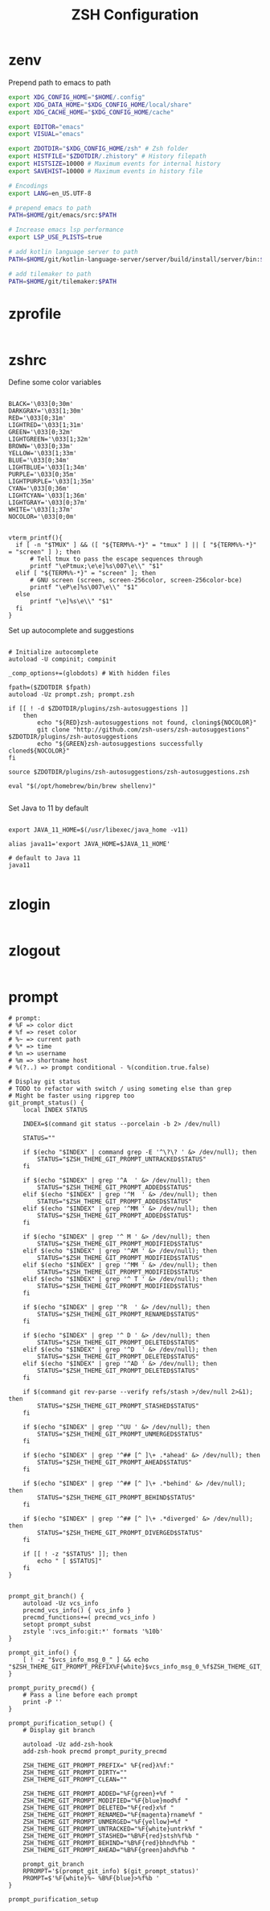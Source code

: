 #+title: ZSH Configuration
* zenv
:PROPERTIES:
:header-args: :tangle ~/.zshenv
:END:

Prepend path to emacs to path

#+BEGIN_SRC sh
  export XDG_CONFIG_HOME="$HOME/.config"
  export XDG_DATA_HOME="$XDG_CONFIG_HOME/local/share"
  export XDG_CACHE_HOME="$XDG_CONFIG_HOME/cache"

  export EDITOR="emacs"
  export VISUAL="emacs"

  export ZDOTDIR="$XDG_CONFIG_HOME/zsh" # Zsh folder
  export HISTFILE="$ZDOTDIR/.zhistory" # History filepath
  export HISTSIZE=10000 # Maximum events for internal history
  export SAVEHIST=10000 # Maximum events in history file

  # Encodings
  export LANG=en_US.UTF-8

  # prepend emacs to path
  PATH=$HOME/git/emacs/src:$PATH

  # Increase emacs lsp performance
  export LSP_USE_PLISTS=true

  # add kotlin language server to path
  PATH=$HOME/git/kotlin-language-server/server/build/install/server/bin:$PATH

  # add tilemaker to path
  PATH=$HOME/git/tilemaker:$PATH
#+END_SRC 

* zprofile
:PROPERTIES:
:header-args: :tangle ~/.config/zsh/.zprofile
:END:

#+BEGIN_SRC sh
#+END_SRC

* zshrc
:PROPERTIES:
:header-args: :tangle ~/.config/zsh/.zshrc
:END:

Define some color variables

#+begin_src shell

    BLACK='\033[0;30m'
    DARKGRAY='\033[1;30m'
    RED='\033[0;31m'
    LIGHTRED='\033[1;31m'
    GREEN='\033[0;32m'
    LIGHTGREEN='\033[1;32m'
    BROWN='\033[0;33m'
    YELLOW='\033[1;33m'
    BLUE='\033[0;34m'
    LIGHTBLUE='\033[1;34m'
    PURPLE='\033[0;35m'
    LIGHTPURPLE='\033[1;35m'
    CYAN='\033[0;36m'
    LIGHTCYAN='\033[1;36m'
    LIGHTGRAY='\033[0;37m'
    WHITE='\033[1;37m'
    NOCOLOR='\033[0;0m'


    vterm_printf(){
      if [ -n "$TMUX" ] && ([ "${TERM%%-*}" = "tmux" ] || [ "${TERM%%-*}" = "screen" ] ); then
          # Tell tmux to pass the escape sequences through
          printf "\ePtmux;\e\e]%s\007\e\\" "$1"
      elif [ "${TERM%%-*}" = "screen" ]; then
          # GNU screen (screen, screen-256color, screen-256color-bce)
          printf "\eP\e]%s\007\e\\" "$1"
      else
          printf "\e]%s\e\\" "$1"
      fi
    }
#+end_src

Set up autocomplete and suggestions

#+BEGIN_SRC shell

  # Initialize autocomplete
  autoload -U compinit; compinit

  _comp_options+=(globdots) # With hidden files

  fpath=($ZDOTDIR $fpath)
  autoload -Uz prompt.zsh; prompt.zsh

  if [[ ! -d $ZDOTDIR/plugins/zsh-autosuggestions ]]                                               
      then
          echo "${RED}zsh-autosuggestions not found, cloning${NOCOLOR}"
          git clone "http://github.com/zsh-users/zsh-autosuggestions" $ZDOTDIR/plugins/zsh-autosuggestions
          echo "${GREEN}zsh-autosuggestions successfully cloned${NOCOLOR}"
  fi

  source $ZDOTDIR/plugins/zsh-autosuggestions/zsh-autosuggestions.zsh

  eval "$(/opt/homebrew/bin/brew shellenv)"

 #+end_src
 
Set Java to 11 by default

 #+begin_src shell

  export JAVA_11_HOME=$(/usr/libexec/java_home -v11)

  alias java11='export JAVA_HOME=$JAVA_11_HOME'

  # default to Java 11
  java11

#+END_SRC

* zlogin
:PROPERTIES:
:header-args: :tangle ~/.config/zsh/.zlogin
:END:

#+BEGIN_SRC sh
#+END_SRC

* zlogout
:PROPERTIES:
:header-args: :tangle ~/.config/zsh/.zlogout
:END:

#+BEGIN_SRC sh
#+END_SRC

* prompt
:PROPERTIES:
:header-args: :tangle ~/.config/zsh/prompt.zsh
:END:

#+begin_src shell
  # prompt:
  # %F => color dict
  # %f => reset color
  # %~ => current path
  # %* => time
  # %n => username
  # %m => shortname host
  # %(?..) => prompt conditional - %(condition.true.false)

  # Display git status
  # TODO to refactor with switch / using someting else than grep
  # Might be faster using ripgrep too
  git_prompt_status() {
      local INDEX STATUS

      INDEX=$(command git status --porcelain -b 2> /dev/null)

      STATUS=""

      if $(echo "$INDEX" | command grep -E '^\?\? ' &> /dev/null); then
          STATUS="$ZSH_THEME_GIT_PROMPT_UNTRACKED$STATUS"
      fi

      if $(echo "$INDEX" | grep '^A  ' &> /dev/null); then
          STATUS="$ZSH_THEME_GIT_PROMPT_ADDED$STATUS"
      elif $(echo "$INDEX" | grep '^M  ' &> /dev/null); then
          STATUS="$ZSH_THEME_GIT_PROMPT_ADDED$STATUS"
      elif $(echo "$INDEX" | grep '^MM ' &> /dev/null); then
          STATUS="$ZSH_THEME_GIT_PROMPT_ADDED$STATUS"
      fi

      if $(echo "$INDEX" | grep '^ M ' &> /dev/null); then
          STATUS="$ZSH_THEME_GIT_PROMPT_MODIFIED$STATUS"
      elif $(echo "$INDEX" | grep '^AM ' &> /dev/null); then
          STATUS="$ZSH_THEME_GIT_PROMPT_MODIFIED$STATUS"
      elif $(echo "$INDEX" | grep '^MM ' &> /dev/null); then
          STATUS="$ZSH_THEME_GIT_PROMPT_MODIFIED$STATUS"
      elif $(echo "$INDEX" | grep '^ T ' &> /dev/null); then
          STATUS="$ZSH_THEME_GIT_PROMPT_MODIFIED$STATUS"
      fi

      if $(echo "$INDEX" | grep '^R  ' &> /dev/null); then
          STATUS="$ZSH_THEME_GIT_PROMPT_RENAMED$STATUS"
      fi

      if $(echo "$INDEX" | grep '^ D ' &> /dev/null); then
          STATUS="$ZSH_THEME_GIT_PROMPT_DELETED$STATUS"
      elif $(echo "$INDEX" | grep '^D  ' &> /dev/null); then
          STATUS="$ZSH_THEME_GIT_PROMPT_DELETED$STATUS"
      elif $(echo "$INDEX" | grep '^AD ' &> /dev/null); then
          STATUS="$ZSH_THEME_GIT_PROMPT_DELETED$STATUS"
      fi

      if $(command git rev-parse --verify refs/stash >/dev/null 2>&1); then
          STATUS="$ZSH_THEME_GIT_PROMPT_STASHED$STATUS"
      fi

      if $(echo "$INDEX" | grep '^UU ' &> /dev/null); then
          STATUS="$ZSH_THEME_GIT_PROMPT_UNMERGED$STATUS"
      fi

      if $(echo "$INDEX" | grep '^## [^ ]\+ .*ahead' &> /dev/null); then
          STATUS="$ZSH_THEME_GIT_PROMPT_AHEAD$STATUS"
      fi

      if $(echo "$INDEX" | grep '^## [^ ]\+ .*behind' &> /dev/null); then
          STATUS="$ZSH_THEME_GIT_PROMPT_BEHIND$STATUS"
      fi

      if $(echo "$INDEX" | grep '^## [^ ]\+ .*diverged' &> /dev/null); then
          STATUS="$ZSH_THEME_GIT_PROMPT_DIVERGED$STATUS"
      fi

      if [[ ! -z "$STATUS" ]]; then
          echo " [ $STATUS]"
      fi
  }


  prompt_git_branch() {
      autoload -Uz vcs_info 
      precmd_vcs_info() { vcs_info }
      precmd_functions+=( precmd_vcs_info )
      setopt prompt_subst
      zstyle ':vcs_info:git:*' formats '%10b'
  }

  prompt_git_info() {
      [ ! -z "$vcs_info_msg_0_" ] && echo "$ZSH_THEME_GIT_PROMPT_PREFIX%F{white}$vcs_info_msg_0_%f$ZSH_THEME_GIT_PROMPT_SUFFIX"
  }

  prompt_purity_precmd() {
      # Pass a line before each prompt
      print -P ''
  }

  prompt_purification_setup() {
      # Display git branch

      autoload -Uz add-zsh-hook
      add-zsh-hook precmd prompt_purity_precmd

      ZSH_THEME_GIT_PROMPT_PREFIX=" %F{red}λ%f:"
      ZSH_THEME_GIT_PROMPT_DIRTY=""
      ZSH_THEME_GIT_PROMPT_CLEAN=""

      ZSH_THEME_GIT_PROMPT_ADDED="%F{green}+%f "
      ZSH_THEME_GIT_PROMPT_MODIFIED="%F{blue}mod%f "
      ZSH_THEME_GIT_PROMPT_DELETED="%F{red}x%f "
      ZSH_THEME_GIT_PROMPT_RENAMED="%F{magenta}rname%f "
      ZSH_THEME_GIT_PROMPT_UNMERGED="%F{yellow}═%f "
      ZSH_THEME_GIT_PROMPT_UNTRACKED="%F{white}untrk%f "
      ZSH_THEME_GIT_PROMPT_STASHED="%B%F{red}stsh%f%b "
      ZSH_THEME_GIT_PROMPT_BEHIND="%B%F{red}bhnd%f%b "
      ZSH_THEME_GIT_PROMPT_AHEAD="%B%F{green}ahd%f%b "

      prompt_git_branch
      RPROMPT='$(prompt_git_info) $(git_prompt_status)'
      PROMPT=$'%F{white}%~ %B%F{blue}>%f%b '
  }

  prompt_purification_setup
#+end_src


